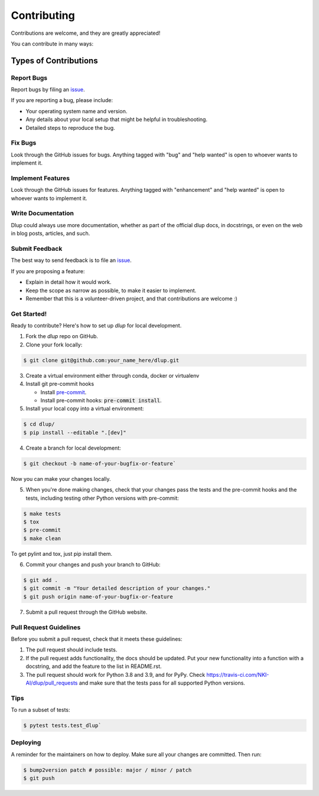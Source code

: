 Contributing
============

Contributions are welcome, and they are greatly appreciated!

You can contribute in many ways:

Types of Contributions
----------------------
Report Bugs
###########
Report bugs by filing an `issue`_.

If you are reporting a bug, please include:

* Your operating system name and version.
* Any details about your local setup that might be helpful in troubleshooting.
* Detailed steps to reproduce the bug.

Fix Bugs
########
Look through the GitHub issues for bugs. Anything tagged with "bug" and "help
wanted" is open to whoever wants to implement it.

Implement Features
##################
Look through the GitHub issues for features. Anything tagged with "enhancement"
and "help wanted" is open to whoever wants to implement it.

Write Documentation
###################
Dlup could always use more documentation, whether as part of the
official dlup docs, in docstrings, or even on the web in blog posts,
articles, and such.

Submit Feedback
###############
The best way to send feedback is to file an `issue`_.

If you are proposing a feature:

* Explain in detail how it would work.
* Keep the scope as narrow as possible, to make it easier to implement.
* Remember that this is a volunteer-driven project, and that contributions
  are welcome :)

Get Started!
############
Ready to contribute? Here's how to set up `dlup` for local development.

1. Fork the `dlup` repo on GitHub.
2. Clone your fork locally:

.. code-block:: console

    $ git clone git@github.com:your_name_here/dlup.git

3. Create a virtual environment either through conda, docker or virtualenv

4. Install git pre-commit hooks

   - Install `pre-commit`_.
   - Install pre-commit hooks: :code:`pre-commit install`.

5. Install your local copy into a virtual environment:

.. code-block:: console

    $ cd dlup/
    $ pip install --editable ".[dev]"

4. Create a branch for local development:

.. code-block:: console

    $ git checkout -b name-of-your-bugfix-or-feature`

Now you can make your changes locally.

5. When you're done making changes, check that your changes pass the tests and the pre-commit hooks and the
   tests, including testing other Python versions with pre-commit:

.. code-block:: console

   $ make tests
   $ tox
   $ pre-commit
   $ make clean

To get pylint and tox, just pip install them.

6. Commit your changes and push your branch to GitHub:

.. code-block:: console

   $ git add .
   $ git commit -m "Your detailed description of your changes."
   $ git push origin name-of-your-bugfix-or-feature


7. Submit a pull request through the GitHub website.

Pull Request Guidelines
#######################
Before you submit a pull request, check that it meets these guidelines:

1. The pull request should include tests.
2. If the pull request adds functionality, the docs should be updated. Put
   your new functionality into a function with a docstring, and add the
   feature to the list in README.rst.
3. The pull request should work for Python 3.8 and 3.9, and for PyPy. Check
   https://travis-ci.com/NKI-AI/dlup/pull_requests
   and make sure that the tests pass for all supported Python versions.

Tips
####
To run a subset of tests:

.. code-block:: console

    $ pytest tests.test_dlup`

Deploying
#########
A reminder for the maintainers on how to deploy.
Make sure all your changes are committed. Then run:

.. code-block:: console

    $ bump2version patch # possible: major / minor / patch
    $ git push


.. _pre-commit: https://pre-commit.com/
.. _GitHub repository: https://github.com/NKI-AI/dlup
.. _issue: https://github.com/NKI-AI/issues

